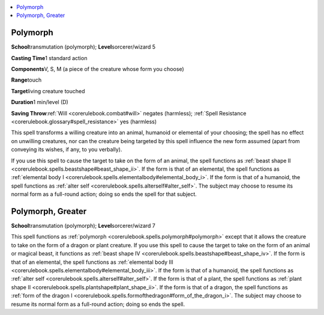 
.. _`corerulebook.spells.polymorph`:

.. contents:: \ 

.. _`corerulebook.spells.polymorph#polymorph`:

Polymorph
==========

\ **School**\ transmutation (polymorph); \ **Level**\ sorcerer/wizard 5

\ **Casting Time**\ 1 standard action

\ **Components**\ V, S, M (a piece of the creature whose form you choose)

\ **Range**\ touch

\ **Target**\ living creature touched

\ **Duration**\ 1 min/level (D)

\ **Saving Throw**\ :ref:`Will <corerulebook.combat#will>`\  negates (harmless); :ref:`Spell Resistance <corerulebook.glossary#spell_resistance>`\  yes (harmless)

This spell transforms a willing creature into an animal, humanoid or elemental of your choosing; the spell has no effect on unwilling creatures, nor can the creature being targeted by this spell influence the new form assumed (apart from conveying its wishes, if any, to you verbally).

If you use this spell to cause the target to take on the form of an animal, the spell functions as :ref:`beast shape II <corerulebook.spells.beastshape#beast_shape_ii>`\ . If the form is that of an elemental, the spell functions as :ref:`elemental body I <corerulebook.spells.elementalbody#elemental_body_i>`\ . If the form is that of a humanoid, the spell functions as :ref:`alter self <corerulebook.spells.alterself#alter_self>`\ . The subject may choose to resume its normal form as a full-round action; doing so ends the spell for that subject.

.. _`corerulebook.spells.polymorph#polymorph_greater`:

Polymorph, Greater
===================

\ **School**\ transmutation (polymorph); \ **Level**\ sorcerer/wizard 7

This spell functions as :ref:`polymorph <corerulebook.spells.polymorph#polymorph>`\  except that it allows the creature to take on the form of a dragon or plant creature. If you use this spell to cause the target to take on the form of an animal or magical beast, it functions as :ref:`beast shape IV <corerulebook.spells.beastshape#beast_shape_iv>`\ . If the form is that of an elemental, the spell functions as :ref:`elemental body III <corerulebook.spells.elementalbody#elemental_body_iii>`\ . If the form is that of a humanoid, the spell functions as :ref:`alter self <corerulebook.spells.alterself#alter_self>`\ . If the form is that of a plant, the spell functions as :ref:`plant shape II <corerulebook.spells.plantshape#plant_shape_ii>`\ . If the form is that of a dragon, the spell functions as :ref:`form of the dragon I <corerulebook.spells.formofthedragon#form_of_the_dragon_i>`\ . The subject may choose to resume its normal form as a full-round action; doing so ends the spell.

